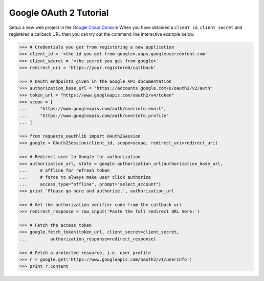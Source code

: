 Google OAuth 2 Tutorial
==========================

Setup a new web project in the `Google Cloud Console`_
When you have obtained a ``client_id``, ``client_secret`` and registered
a callback URL then you can try out the command line interactive example below.

.. _`Google Cloud Console`: https://cloud.google.com/console/project

.. code-block:: pycon

    >>> # Credentials you get from registering a new application
    >>> client_id = '<the id you get from google>.apps.googleusercontent.com'
    >>> client_secret = '<the secret you get from google>'
    >>> redirect_uri = 'https://your.registered/callback'

    >>> # OAuth endpoints given in the Google API documentation
    >>> authorization_base_url = "https://accounts.google.com/o/oauth2/v2/auth"
    >>> token_url = "https://www.googleapis.com/oauth2/v4/token"
    >>> scope = [
    ...     "https://www.googleapis.com/auth/userinfo.email",
    ...     "https://www.googleapis.com/auth/userinfo.profile"
    ... ]

    >>> from requests_oauthlib import OAuth2Session
    >>> google = OAuth2Session(client_id, scope=scope, redirect_uri=redirect_uri)

    >>> # Redirect user to Google for authorization
    >>> authorization_url, state = google.authorization_url(authorization_base_url,
    ...     # offline for refresh token
    ...     # force to always make user click authorize
    ...     access_type="offline", prompt="select_account")
    >>> print 'Please go here and authorize,', authorization_url

    >>> # Get the authorization verifier code from the callback url
    >>> redirect_response = raw_input('Paste the full redirect URL here:')

    >>> # Fetch the access token
    >>> google.fetch_token(token_url, client_secret=client_secret,
    ...         authorization_response=redirect_response)

    >>> # Fetch a protected resource, i.e. user profile
    >>> r = google.get('https://www.googleapis.com/oauth2/v1/userinfo')
    >>> print r.content
